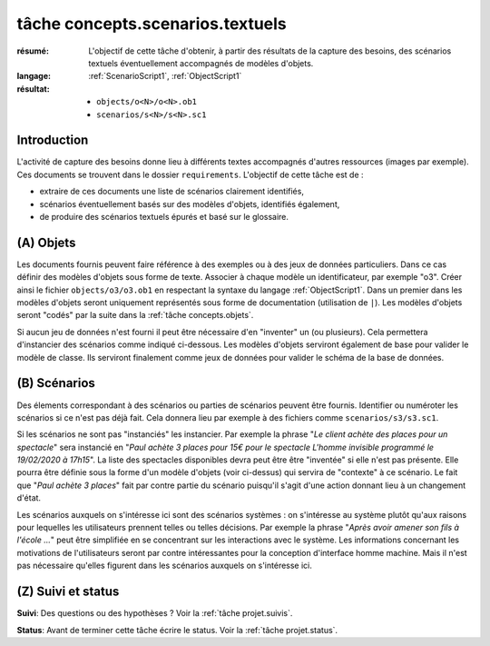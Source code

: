 .. _`tâche concepts.scenarios.textuels`:

tâche concepts.scenarios.textuels
=================================

:résumé: L'objectif de cette tâche d'obtenir, à partir des résultats
    de la capture des besoins, des scénarios textuels éventuellement
    accompagnés de modèles d'objets.

:langage: :ref:`ScenarioScript1`, :ref:`ObjectScript1`
:résultat:
    * ``objects/o<N>/o<N>.ob1``
    * ``scenarios/s<N>/s<N>.sc1``

Introduction
------------

L'activité de capture des besoins donne lieu à différents textes
accompagnés d'autres ressources (images par exemple). Ces documents
se trouvent dans le dossier ``requirements``. L'objectif de cette tâche
est de :

*   extraire de ces documents une liste de scénarios clairement
    identifiés,

*   scénarios éventuellement basés sur des modèles d'objets,
    identifiés également,

*   de produire des scénarios textuels épurés et basé sur le glossaire.

(A) Objets
----------

Les documents fournis peuvent faire référence à des exemples ou à des jeux
de données particuliers. Dans ce cas définir des modèles d'objets sous
forme de texte. Associer à chaque modèle un identificateur, par exemple "o3".
Créer ainsi le fichier ``objects/o3/o3.ob1`` en respectant la syntaxe
du langage :ref:`ObjectScript1`. Dans un premier dans les modèles d'objets
seront uniquement représentés sous forme de documentation (utilisation
de ``|``). Les modèles d'objets seront "codés" par la suite dans la
:ref:`tâche concepts.objets`.

Si aucun jeu de données n'est fourni il peut être nécessaire
d'en "inventer" un (ou plusieurs). Cela permettera d'instancier des
scénarios comme indiqué ci-dessous. Les modèles d'objets serviront
également de base pour valider le modèle de classe. Ils serviront
finalement comme jeux de données pour valider le schéma de la base
de données.

(B) Scénarios
-------------

Des élements correspondant à des scénarios ou parties de scénarios
peuvent être fournis. Identifier ou numéroter les scénarios si ce n'est
pas déjà fait. Cela donnera lieu par exemple à des fichiers comme
``scenarios/s3/s3.sc1``.

Si les scénarios ne sont pas "instanciés" les instancier. Par exemple
la phrase "*Le client achète des places pour un spectacle*" sera
instancié en "*Paul achète 3 places pour 15€ pour le spectacle
L'homme invisible programmé le 19/02/2020 à 17h15*". La liste des
spectacles disponibles devra peut être être "inventée" si elle n'est pas
présente. Elle pourra être définie sous la forme d'un modèle d'objets
(voir ci-dessus) qui servira de "contexte" à ce scénario. Le fait que
"*Paul achète 3 places*" fait par contre partie du scénario puisqu'il
s'agit d'une action donnant lieu à un changement d'état.

Les scénarios auxquels on s'intéresse ici sont des scénarios systèmes :
on s'intéresse au système plutôt qu'aux raisons pour lequelles
les utilisateurs prennent telles ou telles décisions. Par exemple la
phrase "*Après avoir amener son fils à l'école ...*" peut être simplifiée
en se concentrant sur les interactions avec le système. Les informations
concernant les motivations de l'utilisateurs seront par contre
intéressantes pour la conception d'interface homme machine. Mais il
n'est pas nécessaire qu'elles figurent dans les scénarios auxquels
on s'intéresse ici.

(Z) Suivi et status
-------------------

**Suivi**: Des questions ou des hypothèses ? Voir la
:ref:`tâche projet.suivis`.

**Status**: Avant de terminer cette tâche écrire le status. Voir la
:ref:`tâche projet.status`.